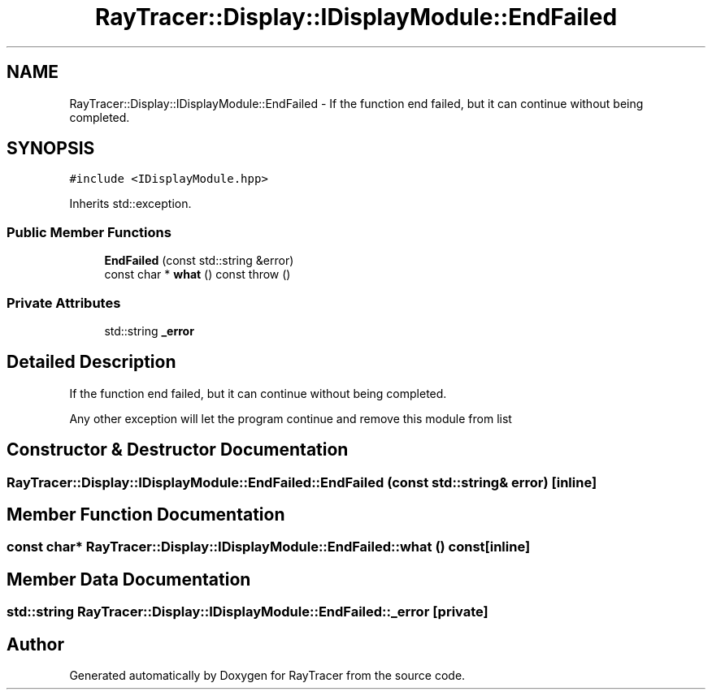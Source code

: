 .TH "RayTracer::Display::IDisplayModule::EndFailed" 1 "Thu May 11 2023" "RayTracer" \" -*- nroff -*-
.ad l
.nh
.SH NAME
RayTracer::Display::IDisplayModule::EndFailed \- If the function end failed, but it can continue without being completed\&.  

.SH SYNOPSIS
.br
.PP
.PP
\fC#include <IDisplayModule\&.hpp>\fP
.PP
Inherits std::exception\&.
.SS "Public Member Functions"

.in +1c
.ti -1c
.RI "\fBEndFailed\fP (const std::string &error)"
.br
.ti -1c
.RI "const char * \fBwhat\fP () const  throw ()"
.br
.in -1c
.SS "Private Attributes"

.in +1c
.ti -1c
.RI "std::string \fB_error\fP"
.br
.in -1c
.SH "Detailed Description"
.PP 
If the function end failed, but it can continue without being completed\&. 

Any other exception will let the program continue and remove this module from list 
.SH "Constructor & Destructor Documentation"
.PP 
.SS "RayTracer::Display::IDisplayModule::EndFailed::EndFailed (const std::string & error)\fC [inline]\fP"

.SH "Member Function Documentation"
.PP 
.SS "const char* RayTracer::Display::IDisplayModule::EndFailed::what () const\fC [inline]\fP"

.SH "Member Data Documentation"
.PP 
.SS "std::string RayTracer::Display::IDisplayModule::EndFailed::_error\fC [private]\fP"


.SH "Author"
.PP 
Generated automatically by Doxygen for RayTracer from the source code\&.
